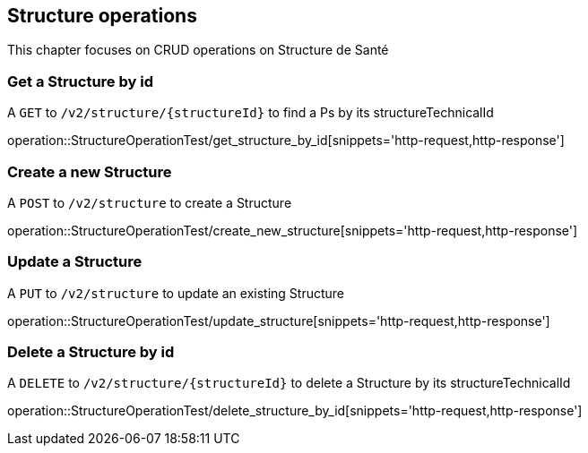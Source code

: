== Structure operations

This chapter focuses on CRUD operations on Structure de Santé

=== Get a Structure by id

A `GET` to `/v2/structure/{structureId}` to find a Ps by its structureTechnicalId

operation::StructureOperationTest/get_structure_by_id[snippets='http-request,http-response']

=== Create a new Structure

A `POST` to `/v2/structure` to create a Structure

operation::StructureOperationTest/create_new_structure[snippets='http-request,http-response']

=== Update a Structure

A `PUT` to `/v2/structure` to update an existing Structure

operation::StructureOperationTest/update_structure[snippets='http-request,http-response']

=== Delete a Structure by id

A `DELETE` to `/v2/structure/{structureId}` to delete a Structure by its structureTechnicalId

operation::StructureOperationTest/delete_structure_by_id[snippets='http-request,http-response']
